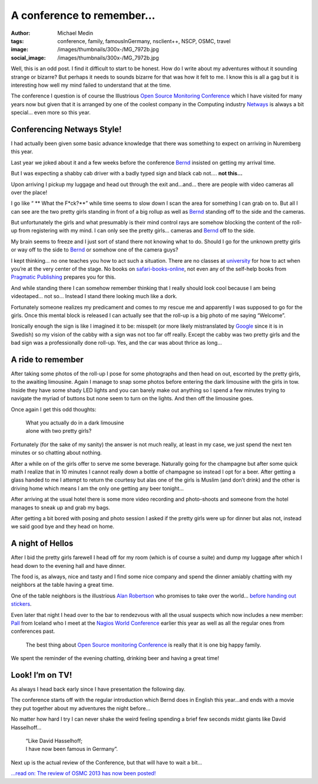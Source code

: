 A conference to remember…
#########################
:author: Michael Medin
:tags: conference, family, famousInGermany, nsclient++, NSCP, OSMC, travel
:image: /images/thumbnails/300x-/MG_7972b.jpg
:social_image: /images/thumbnails/300x-/MG_7972b.jpg

Well, this is an odd post. I find it difficult to start to be honest.
How do I write about my adventures without it sounding strange or
bizarre? But perhaps it needs to sounds bizarre for that was how it felt
to me. I know this is all a gag but it is interesting how well my mind
failed to understand that at the time.

.. PELICAN_END_SUMMARY

The conference I question is of course the Illustrious `Open Source
Monitoring Conference <http://www.netways.de/osmc/>`__ which I have
visited for many years now but given that it is arranged by one of the
coolest company in the Computing industry
`Netways <http://www.netways.de/>`__ is always a bit special… even more
so this year.

Conferencing Netways Style!
===========================

I had actually been given some basic advance knowledge that there was
something to expect on arriving in Nuremberg this year.

Last year we joked about it and a few weeks before the conference
`Bernd <https://twitter.com/gethash>`__ insisted on getting my arrival
time.

But I was expecting a shabby cab driver with a badly typed sign and
black cab not…. **not this…**

Upon arriving I pickup my luggage and head out through the exit and…and…
there are people with video cameras all over the place!

I go like “ ** What the F*ck?**” while time seems to slow down I scan the area for
something I can grab on to. But all I can see are the two pretty girls
standing in front of a big rollup as well as
`Bernd <https://twitter.com/gethash>`__ standing off to the side and the
cameras.

But unfortunately the girls and what presumably is their mind control
rays are somehow blocking the content of the roll-up from registering
with my mind. I can only see the pretty girls… cameras and
`Bernd <https://twitter.com/gethash>`__ off to the side.

My brain seems to freeze and I just sort of stand there not knowing what
to do. Should I go for the unknown pretty girls or way off to the side
to `Bernd <https://twitter.com/gethash>`__ or somehow one of the camera
guys?

|_MG_7971b| I kept thinking… no one teaches you how to act such a
situation. There are no classes at `university <http://www.ltu.se/>`__
for how to act when you’re at the very center of the stage. No books on
`safari-books-online <http://www.safaribooksonline.com/>`__, not even
any of the self-help books from `Pragmatic
Publishing <http://www.pragprog.com/>`__ prepares you for this.

And while standing there I can somehow remember thinking that I really
should look cool because I am being videotaped… not so… Instead I stand
there looking much like a dork.

Fortunately someone realizes my predicament and comes to my rescue me
and apparently I was supposed to go for the girls. Once this mental
block is released I can actually see that the roll-up is a big photo of
me saying “Welcome”.

Ironically enough the sign is like I imagined it to be: misspelt (or
more likely mistranslated by `Google <http://www.google.com>`__ since it
is in Swedish) so my vision of the cabby with a sign was not too far off
really. Except the cabby was two pretty girls and the bad sign was a
professionally done roll-up. Yes, and the car was about thrice as long…

A ride to remember
==================

|DSC07325| After taking some photos of the roll-up I pose for some
photographs and then head on out, escorted by the pretty girls, to the
awaiting limousine. Again I manage to snap some photos before entering
the dark limousine with the girls in tow. Inside they have some shady
LED lights and you can barely make out anything so I spend a few minutes
trying to navigate the myriad of buttons but none seem to turn on the
lights. And then off the limousine goes.

Once again I get this odd thoughts:

 | What you actually do in a dark limousine
 | alone with two pretty girls?

|DSC07321| Fortunately (for the sake of my sanity) the answer is not
much really, at least in my case, we just spend the next ten minutes or
so chatting about nothing.

After a while on of the girls offer to serve me some beverage. Naturally
going for the champagne but after some quick math I realize that in 10
minutes I cannot really down a bottle of champagne so instead I opt for
a beer. After getting a glass handed to me I attempt to return the
courtesy but alas one of the girls is Muslim (and don’t drink) and the
other is driving home which means I am the only one getting any beer
tonight…

After arriving at the usual hotel there is some more video recording and
photo-shoots and someone from the hotel manages to sneak up and grab my
bags.

After getting a bit bored with posing and photo session I asked if the
pretty girls were up for dinner but alas not, instead we said good bye
and they head on home.

A night of Hellos
=================

After I bid the pretty girls farewell I head off for my room (which is
of course a suite) and dump my luggage after which I head down to the
evening hall and have dinner.

The food is, as always, nice and tasty and I find some nice company and
spend the dinner amiably chatting with my neighbors at the table having
a great time.

One of the table neighbors is the illustrious `Alan
Robertson <https://twitter.com/@OSSAlanR>`__ who promises to take over
the world… `before handing out
stickers <http://linux-ha.org/source-doc/assimilation/html/index.html>`__.

Even later that night I head over to the bar to rendezvous with all the
usual suspects which now includes a new
member:  `Pall <https://twitter.com/pallsigurdsson>`__ from Iceland who
I meet at the `Nagios World
Conference <www.nagios.com/events/nagiosworldconference/northamerica/2013>`__
earlier this year as well as all the regular ones from conferences past.

    The best thing about `Open Source monitoring
    Conference <http://www.netways.de/osmc/>`__ is really that it is one
    big happy family.

We spent the reminder of the evening chatting, drinking beer and having
a great time!

Look! I’m on TV!
================

|CameraZOOM-20131023092624033| As always I head back early since I have
presentation the following day.

The conference starts off with the regular introduction which Bernd does
in English this year…and ends with a movie they put together about my
adventures the night before…

No matter how hard I try I can never shake the weird feeling spending a
brief few seconds midst giants like David Hasselhoff...

 | “Like David Hasselhoff;
 | I have now been famous in Germany”.

Next up is the actual review of the Conference, but that will have to
wait a bit…

`...read on: The review of OSMC 2013 has now been
posted! <http://blog.medin.name/blog/2013/11/04/open-source-monitoring-conference-2013/>`__

.. |_MG_7971b| image:: /images/thumbnails/300x-/MG_7971b.jpg
.. |DSC07325| image:: /images/thumbnails/300x-/DSC07325.jpg
.. |DSC07321| image:: /images/thumbnails/300x-/DSC07321.jpg
.. |CameraZOOM-20131023092624033| image:: /images/thumbnails/300x-/CameraZOOM-20131023092624033.jpg
